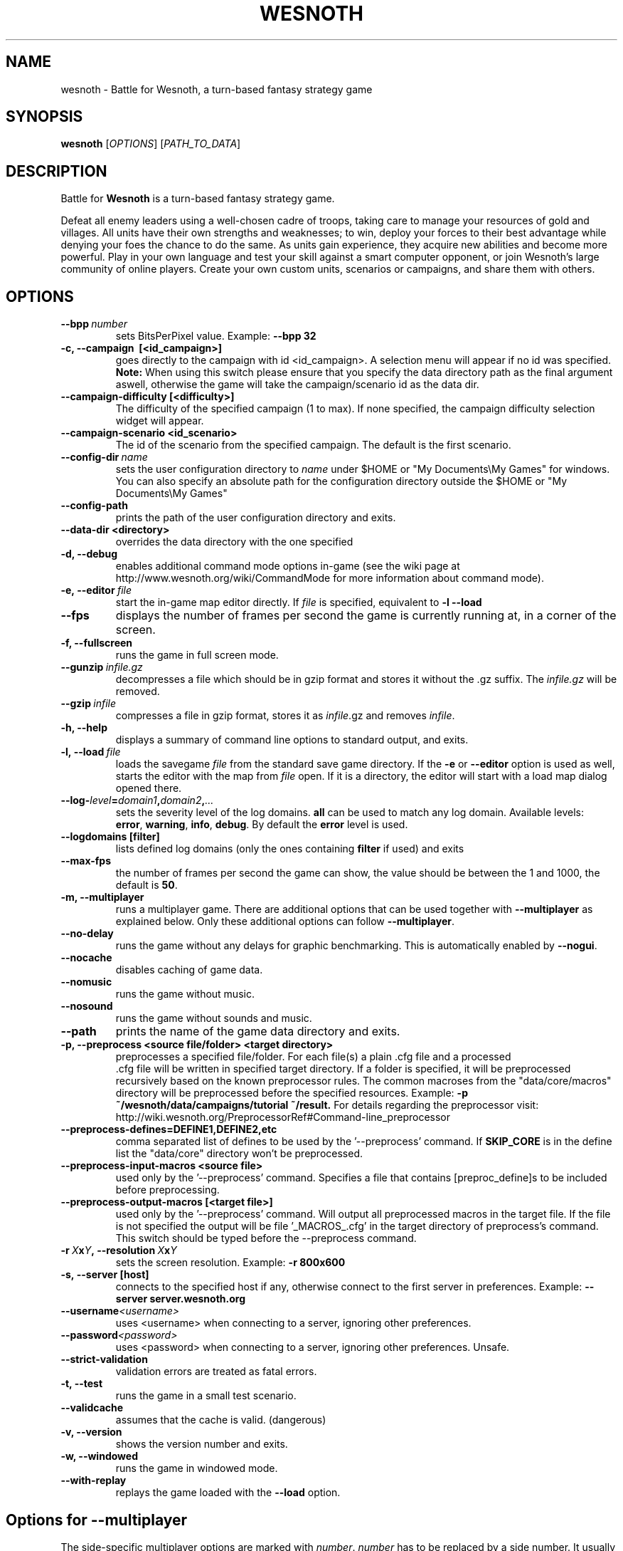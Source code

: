 .\" This program is free software; you can redistribute it and/or modify
.\" it under the terms of the GNU General Public License as published by
.\" the Free Software Foundation; either version 2 of the License, or
.\" (at your option) any later version.
.\"
.\" This program is distributed in the hope that it will be useful,
.\" but WITHOUT ANY WARRANTY; without even the implied warranty of
.\" MERCHANTABILITY or FITNESS FOR A PARTICULAR PURPOSE.  See the
.\" GNU General Public License for more details.
.\"
.\" You should have received a copy of the GNU General Public License
.\" along with this program; if not, write to the Free Software
.\" Foundation, Inc., 51 Franklin Street, Fifth Floor, Boston, MA  02110-1301  USA
.\"
.
.TH WESNOTH 6 "2013" "wesnoth" "Battle for Wesnoth"
.
.SH NAME
wesnoth \- Battle for Wesnoth, a turn-based fantasy strategy game
.
.SH SYNOPSIS
.
.B wesnoth
[\fIOPTIONS\fR]
[\fIPATH_TO_DATA\fR]
.
.SH DESCRIPTION
.
Battle for
.B Wesnoth
is a turn-based fantasy strategy game.

Defeat all enemy leaders using a well-chosen cadre of troops, taking
care to manage your resources of gold and villages. All units have
their own strengths and weaknesses; to win, deploy your forces to
their best advantage while denying your foes the chance to do the
same. As units gain experience, they acquire new abilities and
become more powerful. Play in your own language and test your skill
against a smart computer opponent, or join Wesnoth's large community
of online players. Create your own custom units, scenarios or
campaigns, and share them with others.
.
.SH OPTIONS
.
.TP
.BI --bpp \ number
sets BitsPerPixel value. Example:
.B --bpp 32
.TP
.B -c, --campaign \ [<id_campaign>]
goes directly to the campaign with id <id_campaign>. A selection menu will appear if no id was specified.
.B Note:
When using this switch please ensure that you specify the data directory path as the final argument aswell, otherwise the game will take the campaign/scenario id as the data dir.
.TP
.B --campaign-difficulty [<difficulty>]
The difficulty of the specified campaign (1 to max). If none specified, the campaign difficulty selection widget will appear.
.TP
.B --campaign-scenario <id_scenario>
The id of the scenario from the specified campaign. The default is the first scenario.
.TP
.BI --config-dir \ name
sets the user configuration directory to
.I name
under $HOME or "My Documents\\My Games" for windows.
You can also specify an absolute path for the configuration directory outside
the $HOME or "My Documents\\My Games"
.TP
.B --config-path
prints the path of the user configuration directory and exits.
.TP
.B --data-dir <directory>
overrides the data directory with the one specified
.TP
.B -d, --debug
enables additional command mode options in-game
(see the wiki page at http://www.wesnoth.org/wiki/CommandMode for more information about command mode).
.TP
.BI -e,\ --editor \ file
start the in-game map editor directly. If
.I file
is specified, equivalent to
.B -l --load
.TP
.B --fps
displays the number of frames per second the game is currently running
at, in a corner of the screen.
.TP
.B -f, --fullscreen
runs the game in full screen mode.
.TP
.BI --gunzip \ infile.gz
decompresses a file which should be in gzip format and stores it
without the .gz suffix. The
.I infile.gz
will be removed.
.TP
.BI --gzip \ infile
compresses a file in gzip format, stores it as
.IR infile .gz
and removes
.IR infile .
.TP
.B -h, --help
displays a summary of command line options to standard output, and exits.
.TP
.BI -l,\ --load \ file
loads the savegame
.I file
from the standard save game directory.
If the
.B -e
or
.B --editor
option is used as well, starts the editor with the map from
.I file
open. If it is a directory, the editor will start with a load map dialog opened there.
.TP
.BI --log- level = domain1 , domain2 , ...
sets the severity level of the log domains.
.B all
can be used to match any log domain. Available levels:
.BR error ,\  warning ,\  info ,\  debug .
By default the
.B error
level is used.
.TP
.B --logdomains\ [filter]
lists defined log domains (only the ones containing
.B filter
if used) and exits
.TP
.B --max-fps
the number of frames per second the game can show, the value should be between
the 1 and 1000, the default is
.BR 50 .
.TP
.B -m, --multiplayer
runs a multiplayer game. There are additional options that can be used
together with
.B --multiplayer
as explained below. Only these additional options can follow
.BR --multiplayer .
.TP
.B --no-delay
runs the game without any delays for graphic benchmarking. This is automatically enabled by
.BR --nogui .
.TP
.B --nocache
disables caching of game data.
.TP
.B --nomusic
runs the game without music.
.TP
.B --nosound
runs the game without sounds and music.
.TP
.B --path
prints the name of the game data directory and exits.
.TP
.B -p, --preprocess <source file/folder> <target directory>
preprocesses a specified file/folder. For each file(s) a plain .cfg file and a processed
 .cfg file will be written in specified target directory. If a folder is specified, it will
be preprocessed recursively based on the known preprocessor rules. The common macroses
from the "data/core/macros" directory will be preprocessed before the specified resources.
Example:
.B -p ~/wesnoth/data/campaigns/tutorial ~/result.
For details regarding the preprocessor visit: 
http://wiki.wesnoth.org/PreprocessorRef#Command-line_preprocessor

.TP
.B --preprocess-defines=DEFINE1,DEFINE2,etc
comma separated list of defines to be used by the '--preprocess' command. If
.B SKIP_CORE
is in the define list the "data/core" directory won't be preprocessed.
.TP
.B --preprocess-input-macros <source file>
used only by the '--preprocess' command.
Specifies a file that contains [preproc_define]s to be included before preprocessing.
.TP
.B --preprocess-output-macros [<target file>]
used only by the '--preprocess' command.
Will output all preprocessed macros in the target file. If the file is not specified
the output will be file '_MACROS_.cfg' in the target directory of preprocess's command.
This switch should be typed before the --preprocess command.
.TP
.BI -r\  X x Y ,\ --resolution\  X x Y
sets the screen resolution. Example:
.B -r 800x600
.TP
.BI -s,\ --server\ [host]
connects to the specified host if any, otherwise connect to the first server in preferences. Example:
.B --server server.wesnoth.org
.TP
.BI --username <username>
uses <username> when connecting to a server, ignoring other preferences.
.TP
.BI --password <password>
uses <password> when connecting to a server, ignoring other preferences. Unsafe.
.TP
.B --strict-validation
validation errors are treated as fatal errors.
.TP
.B -t, --test
runs the game in a small test scenario.
.TP
.B --validcache
assumes that the cache is valid. (dangerous)
.TP
.B -v, --version
shows the version number and exits.
.TP
.B -w, --windowed
runs the game in windowed mode.
.TP
.B --with-replay
replays the game loaded with the
.B --load
option.
.
.SH Options for --multiplayer
.
The side-specific multiplayer options are marked with
.IR number .
.I number
has to be replaced by a side number. It usually is 1 or 2 but depends on
the number of players possible in the chosen scenario.
.TP
.BI --ai_config number = value
selects a configuration file to load for the AI controller for this side.
.TP
.BI --algorithm number = value
selects a non-standard algorithm to be used by the AI controller for
this side. Available values:
.B idle_ai
and
.BR sample_ai .
.TP
.BI --controller number = value
selects the controller for this side. Available values:
.B human
and
.BR ai .
.TP
.BI --era= value
use this option to play in the selected era instead of the
.B Default
era. The era is chosen by an id. Eras are described in the
.B "data/multiplayer/eras.cfg"
file.
.TP
.B --exit-at-end
exits once the scenario is over, without displaying victory/defeat dialog which requires the user to click OK.
This is also used for scriptable benchmarking.
.TP
.B --nogui
runs the game without the GUI. Must appear before
.B --multiplayer
to have the desired effect.
.TP
.BI --parm number = name : value
sets additional parameters for this side. This parameter depends on the
options used with
.B --controller
and
.BR --algorithm .
It should only be useful for people designing their own AI. (not yet
documented completely)
.TP
.BI --scenario= value
selects a multiplayer scenario by id. The default scenario id is
.BR multiplayer_The_Freelands .
.TP
.BI --side number = value
selects a faction of the current era for this side. The faction is
chosen by an id. Factions are described in the data/multiplayer.cfg
file.
.TP
.BI --turns= value
sets the number of turns for the chosen scenario. The default is
.BR 50 .
.
.SH EXIT STATUS
.
Normal exit status is 0. An exit status of 1 indicates an (SDL, video, fonts, etc) initialization error. An exit status of 2 indicates an error with the command line options.
.
.SH AUTHOR
.
Written by David White <davidnwhite@verizon.net>.
.br
Edited by Nils Kneuper <crazy-ivanovic@gmx.net>, ott <ott@gaon.net> and Soliton <soliton.de@gmail.com>.
.br
This manual page was originally written by Cyril Bouthors <cyril@bouthors.org>.
.br
Visit the official homepage: http://www.wesnoth.org/
.
.SH COPYRIGHT
.
Copyright \(co 2003-2013 David White <davidnwhite@verizon.net>
.br
This is Free Software; this software is licensed under the GPL version 2, as published by the Free Software Foundation.
There is NO warranty; not even for MERCHANTABILITY or FITNESS FOR A PARTICULAR PURPOSE.
.
.SH SEE ALSO
.
.BR wesnothd (6).
